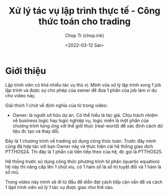 #+hugo_base_dir: ~/Sync/chop-ink/
#+hugo_tags: real-world programing formula trading
#+hugo_draft: true
#+hugo_custom_front_matter: :cover /ox-hugo/
#+hugo_custom_front_matter: :images /ox-hugo/

#+TITLE: Xử lý tác vụ lập trình thực tế - Công thức toán cho trading
#+AUTHOR: Chop Tr (chop.ink)
#+DATE: <2022-03-12 Sat>
#+DESCRIPTION: Handle real-world programing - Formula for trading



* Giới thiệu

Lập trình viên có khá nhiều tác vụ thú vị. Mình vừa xử lý lập trình xong 1 job lập trình và được sự cho phép của owner để đưa 1 phần của job làm ví dụ cho video này.

Giải thích 1 chút về định nghĩa của từ trong video:

- Owner: là người sở hữu dự án. Có thể hiểu là tác giả. Chịu trách nhiệm về business logic hay logic nghiệp vụ, logic miền là một phần của chương trình tưng ứng với thế giới thực (real-world) để xác định cách dữ liệu đc tạo và thay đổi.

Đây là 1 chương trình về trading sử dụng công thức toán. Trước đây mình cũng đã hợp tác với bạn Owner này và thực hiện cái hệ thống giao dịch PTTHOS24. Thì đây là 1 phần cải tiến tiếp theo của hệ, đc gọi là PTTHOS25.

Hệ thống trước sử dụng công thức phương trình tứ phân (quartic equation) hệ này thì nâng cấp lên 1 chút xíu, có 1 hàm số là số trị tuyệt đối và 1 hàm là số mũ.

Trong video này mình sẽ đi từ đầu để diễn đạt cách tiếp cận vấn đề và cách 1 lậpt trình viên xử lý 1 tác vụ được giao như thế nào.
